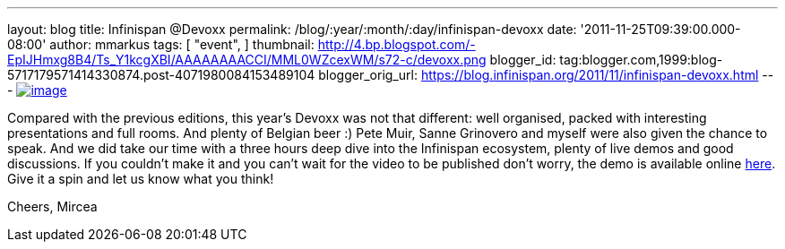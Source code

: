 ---
layout: blog
title: Infinispan @Devoxx
permalink: /blog/:year/:month/:day/infinispan-devoxx
date: '2011-11-25T09:39:00.000-08:00'
author: mmarkus
tags: [ "event",
]
thumbnail: http://4.bp.blogspot.com/-EpIJHmxg8B4/Ts_Y1kcgXBI/AAAAAAAACCI/MML0WZcexWM/s72-c/devoxx.png
blogger_id: tag:blogger.com,1999:blog-5717179571414330874.post-4071980084153489104
blogger_orig_url: https://blog.infinispan.org/2011/11/infinispan-devoxx.html
---
http://4.bp.blogspot.com/-EpIJHmxg8B4/Ts_Y1kcgXBI/AAAAAAAACCI/MML0WZcexWM/s1600/devoxx.png[image:http://4.bp.blogspot.com/-EpIJHmxg8B4/Ts_Y1kcgXBI/AAAAAAAACCI/MML0WZcexWM/s400/devoxx.png[image]]



Compared with the previous editions, this year's Devoxx was not that
different: well organised, packed with interesting presentations and
full rooms. And plenty of Belgian beer :)
Pete Muir, Sanne Grinovero and myself were also given the chance to
speak. And we did take our time with a three hours deep dive into the
Infinispan ecosystem, plenty of live demos and good discussions.
If you couldn't make it and you can't wait for the video to be published
don't worry, the demo is available online
https://docs.jboss.org/author/x/IYG_/[here]. Give it a spin and let us
know what you think!

Cheers,
Mircea
